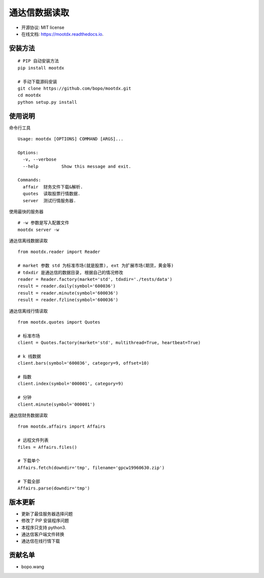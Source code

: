 
通达信数据读取
==============================


.. image:: https://img.shields.io/pypi/v/mootdx.svg
        :target: https://pypi.python.org/pypi/mootdx

.. image:: https://img.shields.io/travis/bopo/mootdx.svg
        :target: https://travis-ci.org/bopo/mootdx

.. image:: https://readthedocs.org/projects/mootdx/badge/?version=latest
        :target: https://mootdx.readthedocs.io/en/latest/?badge=latest
        :alt: Documentation Status

.. image:: https://pyup.io/repos/github/bopo/mootdx/shield.svg
     :target: https://pyup.io/repos/github/bopo/mootdx/
     :alt: Updates



* 开源协议: MIT license
* 在线文档: https://mootdx.readthedocs.io.

安装方法
--------

::

	# PIP 自动安装方法
	pip install mootdx

	# 手动下载源码安装
	git clone https://github.com/bopo/mootdx.git 
	cd mootdx
	python setup.py install


使用说明
--------
命令行工具

::

	Usage: mootdx [OPTIONS] COMMAND [ARGS]...

	Options:
	  -v, --verbose
	  --help         Show this message and exit.

	Commands:
	  affair  财务文件下载&解析.
	  quotes  读取股票行情数据.
	  server  测试行情服务器.

使用最快的服务器

:: 

	# -w 参数是写入配置文件
	mootdx server -w 


通达信离线数据读取

::

	from mootdx.reader import Reader

	# market 参数 std 为标准市场(就是股票), ext 为扩展市场(期货，黄金等)
	# tdxdir 是通达信的数据目录, 根据自己的情况修改
	reader = Reader.factory(market='std', tdxdir='./tests/data')
	result = reader.daily(symbol='600036')
	result = reader.minute(symbol='600036')
	result = reader.fzline(symbol='600036')


通达信离线行情读取

::

	from mootdx.quotes import Quotes

	# 标准市场
	client = Quotes.factory(market='std', multithread=True, heartbeat=True)

	# k 线数据
	client.bars(symbol='600036', category=9, offset=10)

	# 指数
	client.index(symbol='000001', category=9)

	# 分钟
	client.minute(symbol='000001')


通达信财务数据读取

::

	from mootdx.affairs import Affairs

	# 远程文件列表
	files = Affairs.files()

	# 下载单个
	Affairs.fetch(downdir='tmp', filename='gpcw19960630.zip')

	# 下载全部
	Affairs.parse(downdir='tmp')


版本更新
--------

* 更新了最佳服务器选择问题
* 修改了 PIP 安装程序问题
* 本程序只支持 python3.
* 通达信客户端文件转换
* 通达信在线行情下载

贡献名单
---------

- bopo.wang


